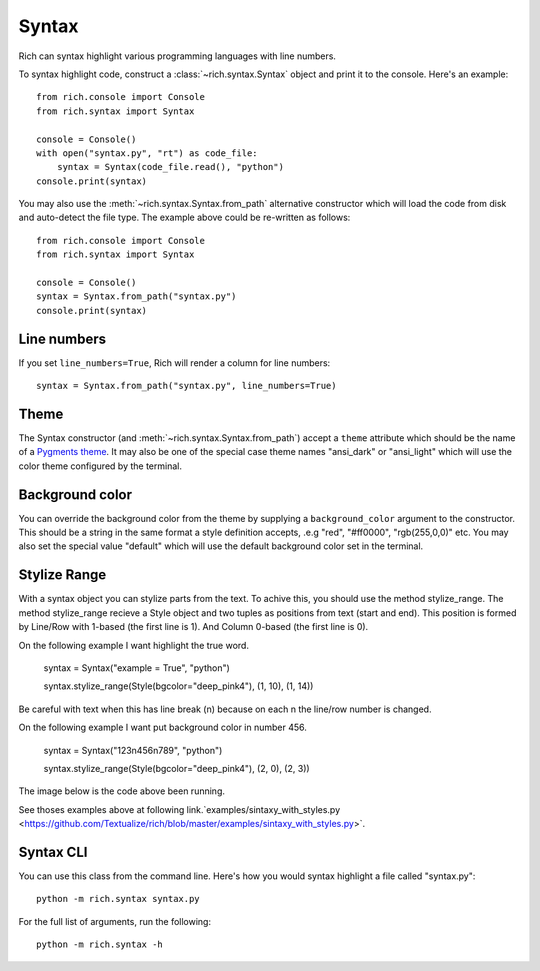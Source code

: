 Syntax
======

Rich can syntax highlight various programming languages with line numbers.

To syntax highlight code, construct a :class:`~rich.syntax.Syntax` object and print it to the console. Here's an example::

    from rich.console import Console
    from rich.syntax import Syntax

    console = Console()
    with open("syntax.py", "rt") as code_file:
        syntax = Syntax(code_file.read(), "python")
    console.print(syntax)

You may also use the :meth:`~rich.syntax.Syntax.from_path` alternative constructor which will load the code from disk and auto-detect the file type. The example above could be re-written as follows::


    from rich.console import Console
    from rich.syntax import Syntax

    console = Console()
    syntax = Syntax.from_path("syntax.py")
    console.print(syntax)


Line numbers
------------

If you set ``line_numbers=True``, Rich will render a column for line numbers::

    syntax = Syntax.from_path("syntax.py", line_numbers=True)


Theme
-----

The Syntax constructor (and :meth:`~rich.syntax.Syntax.from_path`) accept a ``theme`` attribute which should be the name of a `Pygments theme <https://pygments.org/demo/>`_. It may also be one of the special case theme names "ansi_dark" or "ansi_light" which will use the color theme configured by the terminal.


Background color
----------------

You can override the background color from the theme by supplying a ``background_color`` argument to the constructor. This should be a string in the same format a style definition accepts, .e.g "red", "#ff0000", "rgb(255,0,0)" etc. You may also set the special value "default" which will use the default background color set in the terminal.


Stylize Range
-------------

With a syntax object you can stylize parts from the text. To achive this, you should use the method stylize_range.
The method stylize_range recieve a Style object and two tuples as positions from text (start and end). This position is formed by Line/Row with 1-based (the first line is 1).
And Column 0-based (the first line is 0).

On the following example I want highlight the true word.

    syntax = Syntax("example = True", "python")

    syntax.stylize_range(Style(bgcolor="deep_pink4"), (1, 10), (1, 14))

Be careful with text when this has line break (\n) because on each \n the line/row number is changed.

On the following example I want put background color in number 456.

    syntax = Syntax("123\n456\n789", "python")

    syntax.stylize_range(Style(bgcolor="deep_pink4"), (2, 0), (2, 3))

The image below is the code above been running.

.. image:: ../images/sintaxy_with_styles_photo_001.png

See thoses examples above at following link.`examples/sintaxy_with_styles.py <https://github.com/Textualize/rich/blob/master/examples/sintaxy_with_styles.py>`.

Syntax CLI
----------

You can use this class from the command line. Here's how you would syntax highlight a file called "syntax.py"::

    python -m rich.syntax syntax.py

For the full list of arguments, run the following::

    python -m rich.syntax -h
    
